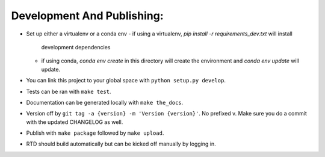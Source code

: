 Development And Publishing:
------------

- Set up either a virtualenv or a conda env
  - if using a virtualenv, `pip install -r requirements_dev.txt` will install
    development dependencies
  - if using conda, `conda env create` in this directory will create the
    environment and `conda env update` will update.
- You can link this project to your global space with
  ``python setup.py develop``.
- Tests can be ran with ``make test``.
- Documentation can be generated locally with ``make the_docs``.
- Version off by ``git tag -a {version} -m 'Version {version}'``. No prefixed
  v. Make sure you do a commit with the updated CHANGELOG as well.
- Publish with ``make package`` followed by ``make upload``.
- RTD should build automatically but can be kicked off manually by logging in.
